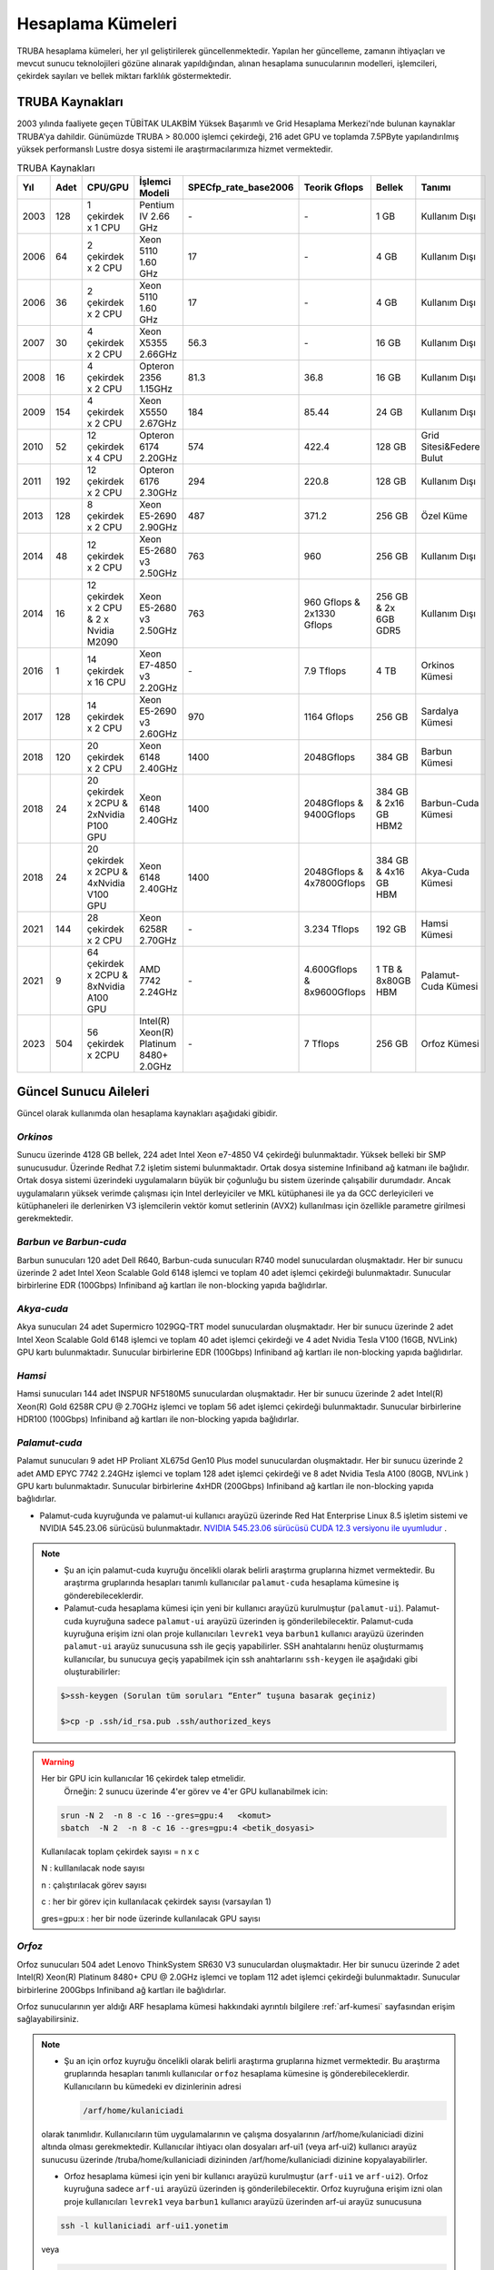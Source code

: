 .. _hesaplama-kumeleri:

==================
Hesaplama Kümeleri
==================

TRUBA hesaplama kümeleri, her yıl geliştirilerek güncellenmektedir. Yapılan her güncelleme, zamanın ihtiyaçları ve mevcut sunucu teknolojileri gözüne alınarak yapıldığından, alınan hesaplama sunucularının modelleri, işlemcileri, çekirdek sayıları ve bellek miktarı farklılık göstermektedir.
	
----------------
TRUBA Kaynakları
----------------

2003 yılında faaliyete geçen TÜBİTAK ULAKBİM Yüksek Başarımlı ve Grid Hesaplama Merkezi'nde bulunan kaynaklar TRUBA'ya dahildir. Günümüzde TRUBA > 80.000 işlemci çekirdeği, 216 adet GPU ve toplamda 7.5PByte yapılandırılmış yüksek performanslı Lustre dosya sistemi ile araştırmacılarımıza hizmet vermektedir. 


.. list-table:: TRUBA Kaynakları
   :widths: 25 25 25 25 25 25 25 25
   :header-rows: 1

   * - Yıl
     - Adet
     - CPU/GPU
     - İşlemci Modeli
     - SPECfp_rate_base2006
     - Teorik Gflops
     - Bellek
     - Tanımı
   * - 2003
     - 128
     - 1 çekirdek x 1 CPU
     - Pentium IV 2.66 GHz
     - *-*
     - *-*
     - 1 GB
     - Kullanım Dışı
   * - 2006
     - 64 
     - 2 çekirdek x 2 CPU
     - Xeon 5110 1.60 GHz
     - 17
     - *-*
     - 4 GB
     - Kullanım Dışı
   * - 2006
     - 36
     - 2 çekirdek x 2 CPU
     - Xeon 5110 1.60 GHz
     - 17
     - *-*
     - 4 GB
     - Kullanım Dışı
   * - 2007
     - 30
     - 4 çekirdek x 2 CPU
     - Xeon X5355 2.66GHz
     - 56.3 
     - *-*
     - 16 GB
     - Kullanım Dışı
   * - 2008
     - 16
     - 4 çekirdek x 2 CPU
     - Opteron 2356 1.15GHz
     - 81.3
     - 36.8
     - 16 GB
     - Kullanım Dışı
   * - 2009
     - 154
     - 4 çekirdek x 2 CPU
     - Xeon X5550 2.67GHz
     - 184
     - 85.44
     - 24 GB
     - Kullanım Dışı
   * - 2010
     - 52
     - 12 çekirdek x 4 CPU
     - Opteron 6174 2.20GHz
     - 574
     - 422.4
     - 128 GB
     - Grid Sitesi&Federe Bulut
   * - 2011
     - 192
     - 12 çekirdek x 2 CPU
     - Opteron 6176 2.30GHz
     - 294 
     - 220.8  
     - 128 GB  
     - Kullanım Dışı
   * - 2013
     - 128 
     - 8 çekirdek x 2 CPU
     - Xeon E5-2690 2.90GHz 
     - 487 
     - 371.2 
     - 256 GB
     - Özel Küme 
   * - 2014
     - 48
     - 12 çekirdek x 2 CPU
     - Xeon E5-2680 v3 2.50GHz
     - 763 
     - 960
     - 256 GB
     - Kullanım Dışı
   * - 2014
     - 16
     - 12 çekirdek x 2 CPU & 2 x Nvidia M2090
     - Xeon E5-2680 v3 2.50GHz
     - 763
     - 960 Gflops & 2x1330 Gflops
     - 256 GB & 2x 6GB GDR5
     - Kullanım Dışı
   * - 2016
     - 1
     - 14 çekirdek x 16 CPU
     - Xeon E7-4850 v3 2.20GHz
     - *-*
     - 7.9 Tflops
     - 4 TB 
     - Orkinos Kümesi 
   * - 2017
     - 128 
     - 14 çekirdek x 2 CPU 
     - Xeon E5-2690 v3 2.60GHz
     - 970 
     - 1164 Gflops
     - 256 GB 
     - Sardalya Kümesi
   * - 2018
     - 120
     - 20 çekirdek x 2 CPU
     - Xeon 6148 2.40GHz
     - 1400
     - 2048Gflops
     - 384 GB
     - Barbun Kümesi
   * - 2018
     - 24
     - 20 çekirdek x 2CPU & 2xNvidia P100 GPU
     - Xeon 6148 2.40GHz
     - 1400
     - 2048Gflops & 9400Gflops 
     - 384 GB & 2x16 GB HBM2
     - Barbun-Cuda Kümesi
   * - 2018
     - 24
     - 20 çekirdek x 2CPU & 4xNvidia V100 GPU
     - Xeon 6148 2.40GHz
     - 1400 
     - 2048Gflops & 4x7800Gflops
     - 384 GB & 4x16 GB HBM 
     - Akya-Cuda Kümesi
   * - 2021
     - 144
     - 28 çekirdek x 2 CPU
     - Xeon 6258R 2.70GHz
     - *-*
     - 3.234 Tflops
     - 192 GB 
     - Hamsi Kümesi
   * - 2021
     - 9
     - 64 çekirdek x 2CPU & 8xNvidia A100 GPU
     - AMD 7742 2.24GHz
     - *-*
     - 4.600Gflops & 8x9600Gflops
     - 1 TB & 8x80GB HBM
     - Palamut-Cuda Kümesi
   * - 2023
     - 504
     - 56 çekirdek x 2CPU 
     - Intel(R) Xeon(R) Platinum 8480+ 2.0GHz
     - *-*
     - 7 Tflops
     - 256 GB
     - Orfoz Kümesi


----------------------
Güncel Sunucu Aileleri
----------------------
Güncel olarak kullanımda olan hesaplama kaynakları aşağıdaki gibidir. 

*Orkinos*
^^^^^^^^^
Sunucu üzerinde 4128 GB bellek, 224 adet Intel Xeon e7-4850 V4 çekirdeği bulunmaktadır. Yüksek belleki bir SMP sunucusudur. Üzerinde Redhat 7.2 işletim sistemi bulunmaktadır. Ortak dosya sistemine Infiniband ağ katmanı ile bağlıdır. Ortak dosya sistemi üzerindeki uygulamaların büyük bir çoğunluğu bu sistem üzerinde çalışabilir durumdadır. Ancak uygulamaların yüksek verimde çalışması için Intel derleyiciler ve MKL kütüphanesi ile ya da GCC derleyicileri ve kütüphaneleri ile derlenirken V3 işlemcilerin vektör komut setlerinin (AVX2) kullanılması için özellikle parametre girilmesi gerekmektedir.

..
  *Sardalya*
  ^^^^^^^^^^

  Sardalya sunucuları 153 adet Huawei Tecal RH1288 V3 model sunuculardan oluşmaktadır. Her bir sunucu üzerinde 2 adet Intel Xeon E5-2690 V4 işlemci ve toplam 28 adet işlemci çekirdeği bulunmaktadır. Sunucular birbirlerine EDR (100Gbps) Infiniband ağ kartları ile non-blocking yapıda bağlıdırlar. 

*Barbun ve Barbun-cuda*
^^^^^^^^^^^^^^^^^^^^^^^

Barbun sunucuları 120 adet Dell R640, Barbun-cuda sunucuları R740 model sunuculardan oluşmaktadır. Her bir sunucu üzerinde 2 adet Intel Xeon Scalable Gold 6148 işlemci ve toplam 40 adet işlemci çekirdeği bulunmaktadır. Sunucular birbirlerine EDR (100Gbps) Infiniband ağ kartları ile non-blocking yapıda bağlıdırlar.

*Akya-cuda*
^^^^^^^^^^^
Akya sunucuları 24 adet Supermicro 1029GQ-TRT model sunuculardan oluşmaktadır. Her bir sunucu üzerinde 2 adet Intel Xeon Scalable Gold 6148 işlemci ve toplam 40 adet işlemci çekirdeği ve 4 adet Nvidia Tesla V100 (16GB, NVLink) GPU kartı bulunmaktadır. Sunucular birbirlerine EDR (100Gbps) Infiniband ağ kartları ile non-blocking yapıda bağlıdırlar.

*Hamsi*
^^^^^^^^^^^^^^^^^^^^
Hamsi sunucuları 144 adet INSPUR NF5180M5 sunuculardan oluşmaktadır. Her bir sunucu üzerinde 2 adet Intel(R) Xeon(R) Gold 6258R CPU @ 2.70GHz işlemci ve toplam 56 adet işlemci çekirdeği bulunmaktadır. Sunucular birbirlerine HDR100 (100Gbps) Infiniband ağ kartları ile non-blocking yapıda bağlıdırlar. 

.. _palamut-cuda:

*Palamut-cuda*
^^^^^^^^^^^^^^^^^^^^^^^^^^
Palamut sunucuları 9 adet HP Proliant XL675d Gen10 Plus model sunuculardan oluşmaktadır. Her bir sunucu üzerinde 2 adet AMD EPYC 7742 2.24GHz işlemci ve toplam 128 adet işlemci çekirdeği ve 8 adet Nvidia Tesla A100 (80GB, NVLink ) GPU kartı bulunmaktadır. Sunucular birbirlerine 4xHDR (200Gbps) Infiniband ağ kartları ile non-blocking yapıda bağlıdırlar.

* Palamut-cuda kuyruğunda ve palamut-ui kullanıcı arayüzü üzerinde Red Hat Enterprise Linux 8.5 işletim sistemi ve NVIDIA 545.23.06 sürücüsü bulunmaktadır. `NVIDIA 545.23.06 sürücüsü CUDA 12.3 versiyonu ile uyumludur <https://docs.nvidia.com/deploy/cuda-compatibility/>`_ .

.. note::

  * Şu an için palamut-cuda kuyruğu öncelikli olarak belirli araştırma gruplarına hizmet vermektedir. Bu araştırma gruplarında hesapları tanımlı kullanıcılar ``palamut-cuda`` hesaplama kümesine iş gönderebileceklerdir.

  * Palamut-cuda hesaplama kümesi için yeni bir kullanıcı arayüzü kurulmuştur (``palamut-ui``). Palamut-cuda kuyruğuna sadece ``palamut-ui`` arayüzü üzerinden iş gönderilebilecektir. Palamut-cuda kuyruğuna erişim izni olan proje kullanıcıları ``levrek1`` veya ``barbun1`` kullanıcı arayüzü üzerinden ``palamut-ui`` arayüz sunucusuna ssh ile geçiş yapabilirler. SSH anahtalarını henüz oluşturmamış kullanıcılar, bu sunucuya geçiş yapabilmek için ssh anahtarlarını ``ssh-keygen`` ile aşağıdaki gibi oluşturabilirler:

  .. code-block::

    $>ssh-keygen (Sorulan tüm soruları “Enter” tuşuna basarak geçiniz)
   
    $>cp -p .ssh/id_rsa.pub .ssh/authorized_keys

.. warning::

   Her bir GPU icin kullanıcılar 16 çekirdek talep etmelidir.
	Örneğin: 2 sunucu üzerinde 4'er görev ve 4'er GPU kullanabilmek icin:
	
   .. code-block::

      srun -N 2  -n 8 -c 16 --gres=gpu:4   <komut>
      sbatch  -N 2  -n 8 -c 16 --gres=gpu:4 <betik_dosyasi>

   Kullanılacak toplam çekirdek sayısı = n x c

   N : kulllanılacak node sayısı

   n : çalıştırılacak görev sayısı

   c : her bir görev için kullanılacak çekirdek sayısı (varsayılan 1)

   gres=gpu:x : her bir node üzerinde kullanılacak GPU sayısı

.. _orfoz:

*Orfoz*
^^^^^^^^^^^^^^^^^^^^
Orfoz sunucuları 504 adet Lenovo ThinkSystem SR630 V3 sunuculardan oluşmaktadır. Her bir sunucu üzerinde 2 adet Intel(R) Xeon(R) Platinum 8480+ CPU @ 2.0GHz işlemci ve toplam 112 adet işlemci çekirdeği bulunmaktadır. Sunucular birbirlerine 200Gbps Infiniband ağ kartları ile bağlıdırlar. 

Orfoz sunucularının yer aldığı ARF hesaplama kümesi hakkındaki ayrıntılı bilgilere :ref:`arf-kumesi` sayfasından erişim sağlayabilirsiniz.

.. note::

  * Şu an için orfoz kuyruğu öncelikli olarak belirli araştırma gruplarına hizmet vermektedir. Bu araştırma gruplarında hesapları tanımlı kullanıcılar ``orfoz`` hesaplama kümesine iş gönderebileceklerdir. Kullanıcıların bu kümedeki ev dizinlerinin adresi 
  
    .. code-block::
    
      /arf/home/kulaniciadi 

  olarak tanımlıdır. Kullanıcıların tüm uygulamalarının ve çalışma dosyalarının /arf/home/kulaniciadi dizini altında olması gerekmektedir. Kullanıcılar ihtiyacı olan dosyaları arf-ui1 (veya arf-ui2) kullanıcı arayüz sunucusu üzerinde /truba/home/kullaniciadi dizininden /arf/home/kullaniciadi dizinine kopyalayabilirler. 


  * Orfoz hesaplama kümesi için yeni bir kullanıcı arayüzü kurulmuştur (``arf-ui1`` ve ``arf-ui2``). Orfoz kuyruğuna sadece ``arf-ui`` arayüzü üzerinden iş gönderilebilecektir. Orfoz kuyruğuna erişim izni olan proje kullanıcıları ``levrek1`` veya ``barbun1`` kullanıcı arayüzü üzerinden arf-ui arayüz sunucusuna 

  .. code-block::

    ssh -l kullaniciadi arf-ui1.yonetim
    
  veya

  .. code-block::  

    ssh -l kullaniciadi arf-ui2.yonetim

  ile geçiş yapabilirler. SSH anahtalarını henüz oluşturmamış kullanıcılar, bu sunucuya geçiş yapabilmek için levrek1 kullanıcı arayüz sunucusuna bağlı iken ssh anahtarlarını ``ssh-keygen`` komutu ile aşağıdaki gibi oluşturabilirler:

  .. code-block::

    $>ssh-keygen (Sorulan tüm soruları “Enter” tuşuna basarak geçiniz)
   
    $>cp -p .ssh/id_rsa.pub /arf/home/kullaniciadi/.ssh/authorized_keys


.. _partitions:

----------------------
Kuyruklar (partitions)
----------------------

Her iki kümede iş kuyruğu adları ve özellikleri aynı şekilde yapılandırılmıştır. 

Zaman zaman bazı kuyruklardaki kaynak miktarı arttırılabilir ya da azaltılabilir, bazı kuyruklar kullanımdan kaldırılabilir. Herhangi bir kuyruğun bilgisine aşağıdaki komutla erişilebilir: 

.. code-block::

   scontrol show partition=kuyruk_adi 

Kuyrukların kullanım durumuna, paylaşılan, dolu ya da boş olan node ve çekirdeklerin durumuna ``sinfo`` komutu ile erişilebilir. 

Tüm kuyrukların varsayılan çalışma süresi 2 dakikadır. Betik dosyasında zaman bilgisi girilmeyen işler 2 dakika sonunda otomatik olarak sonlandırılmaktadır. Slurm betik dosyasında `#SBATCH --time <https://slurm.schedmd.com/sbatch.html>`_ komutu ile hesaplama için öngörülen zaman bilgisi girilen işler, belirtilen zaman sonunda otomatik olarak sonlandırılmaktadır. 

Her sunucu ailesinde, sunucu üzerindeki çekirdek sayısına ve bellek miktarına bağlı olarak bellek sınırlamaları mevcuttur. Eğer betik dosyalarında (ya da srun komutunda) herhangi bir bellek değeri girilmemişse, ilgili iş için, ``çekirdek sayısı x DefMemPerCore`` kadar bellek ayrılır. Betik dosyalarında (ya da srun komutunda) işler için ``--mem-per-core`` ya da ``--mem`` parametreleri ile daha fazla bellek talebinde bulunulabilir, ancak talep edilen bellek miktarı hiçbir koşulda *maxMemPerCore* degerini geçemez. *MaxMemPerCore* ve *DefMemPerCore* değerleri her sunucu ailesi için farklıdır. Tüm sunucular için bu verilere aşağıdaki tablodan erişilebilir. 

.. list-table:: Kuyruklar (partitions)
   :widths: 25 25 25 25 25 25 25 25 25
   :header-rows: 1

   * - partitions 
     - nodes
     - #nodes
     - max run time
     - priority
     - min core
     - defMemPerCore 
     - maxMemPerCore
     - Bilgi
   * - single
     - levrekv2 
     - 8
     - 15-00:00:00
     - 2000 
     - 1
     - 9500MB
     - 10500MB  
     - Aktif
   * - debug
     - barbun, barbun-cuda, akya-cuda, orkinos
     - 238
     - 00-00:15:00
     - 65535
     - 1
     - 8000MB 
     - 9500MB
     - Aktif
   * - mid2
     - barbun
     - 189
     - 08-00:00:00 
     - 3200  
     - 4    
     - 8000MB     
     - 9000MB
     - Aktif
   * - long
     - barbun
     - 189
     - 15-00:00:00
     - 3000  
     - 4  
     - 8000MB, 8500MB   
     - 9000MB, 9500MB 
     - Aktif
   * - interactive 
     - levrekv2
     - 14  
     - 15-00:00:00 
     - 3000   
     - 1     
     - 8000MB   
     - 9000MB
     - Aktif
   * - smp
     - orkinos
     - 1
     - 8-00:00:00
     - 2800    
     - 4 
     - 17000MB  
     - 18400MB
     - Özel Kuyruk
   * - sardalya
     - sardalya
     - 100   
     - 15-00:00:00
     - 2800  
     - 4
     - 8000MB
     - 9000MB
     - Kullanım Dışı
   * - barbun 
     - barbun   
     - 119  
     - 15-00:00:00  
     - 2800     
     - 4
     - 8500MB  
     - 9500MB
     - Aktif
   * - barbun-cuda 
     - barbun-cuda 
     - 24  
     - 15-00:00:00   
     - 2800  
     - 20       
     - 8500MB    
     - 9500MB   
     - Aktif
   * - akya-cuda
     - akya-cuda
     - 24  
     - 15-00:00:00 
     - 2800 
     - 10 
     - 8500MB   
     - 9500MB
     - Aktif
   * - palamut-cuda
     - palamut
     - 9  
     - 03-00:00:00
     - 2800   
     - 16   
     - 7500MB  
     - 16384MB
     - Özel Kuyruk 
   * - hamsi  
     - hamsi 
     - 144  
     - 03-00:00:00  
     - 2800     
     - 28    
     - 3400MB 
     - 3400MB
     - Aktif
   * - orfoz 
     - orfoz 
     - 504
     - 03-00:00:00  
     - 3000     
     - 56    
     - 2000MB 
     - 2295MB
     - Özel Kuyruk


.. warning::

   ``Short`` ve ``mid1`` kurukları 1 Aralık 2021 tarihinde kapatılmıştır. Kısa süreli işlerinizi daha yeni nesil işlemcilere sahip olan ve daha çok sayıda sunucu içeren ``hamsi`` kuyruğuna gönderebilirsiniz. 

..
  ``mid2`` ve ``long`` kuyruklarına gönderilen işler sardalya ya da barbun sunucularının herhangi birinde çalışmaya başlayabilirler. Bu kuyruklara gönderilecek işlerin belli bir sunucu ailesi üzerinde çalışması isteniyorsa, betik dosyalarına aşağıdaki tanımlar yazılmalıdır: 

  * barbunlar için 

  .. code-block::

   #SBATCH --constraint=barbun 

  * sardalyalar için 

  .. code-block::

   #SBATCH --constraint=sardalya 

  .. note::

   --contstraint parametresi yerine -C de kullanılabilir. 

  İşler önceden olduğu gibi üst kuyruklar yerine doğrudan sardalya, barbun veya diğer kuyruklarına gönderilebilir. 

*barbun-cuda, akya-cuda* ve *palamut-cuda* kuyruklarına gönderilen işlerin GPU kullanabilecek ve GPU talep eden işler olması zorunludur. Yeni düzenleme ile aynı GPU'u birden fazla iş tarafından kullanabilecektir. GPU kümelerinin kullanımı ile ilgili dokümantasyon :ref:`gpu-kilavuzu` sayfamızı inceleyebilirsiniz.

*Single*
^^^^^^^^^

Bu kuyruğa tek çekirdeklik (genelde seri) işler gönderilir. Toplam çekirdek sayısı 1'den fazla ise, iş başka bir kuyruğa gönderilmiş olsa bile, otomatik olarak bu kuyruğa yönlendirilir. 

Bu kuyruktaki herhangi bir işin çalışma süresi en fazla 15 gündür. 15 gün içinde tamamlanmamış işler sistem tarafından otomatik olarak sonlandırılmaktadır. 

Bu kuyruk ile ilgili ayrıntılı bilgi

.. code-block::

   scontrol show partition=single 

komutu ile görülebilir. 

*Debug*
^^^^^^^^^

Bu kuyruğa test amaçlı kısa süreli işler (öreneğin SLURM betik dosyanızın, kodunuzun doğru çalıştığından emin olmak için) gönderilir. Bu kuyruktaki herhangi bir işin çalışma süresi en fazla 15 dakikadır. 15 gün içinde tamamlanmamış işler sistem tarafından otomatik olarak sonlandırılmaktadır. 

Bu kuyruk ile ilgili ayrıntılı bilgi

.. code-block::

   scontrol show partition=debug

komutu ile görülebilir. İlgili kuyrukta barbun, barbun-cuda, akya-cuda ve orkinos sunucuları tanımlıdır. Bu kuyruklara gönderilecek işlerin belli bir sunucu ailesi üzerinde çalışması isteniyorsa, betik dosyalarına aşağıdaki tanımlar yazılmalıdır: 

* Barbun için 

.. code-block::

  #SBATCH --constraint=barbun 

* Barbun-cuda için 

.. code-block::

  #SBATCH --constraint=barbun-cuda

* Akya-cuda için 

.. code-block::

  #SBATCH --constraint=akya-cuda

* Orkinos için 

.. code-block::

  #SBATCH --constraint=smp

.. note::

  --contstraint parametresi yerine -C de kullanılabilir. 


*Mid2*
^^^^^^

Mid2 kuyruğundaki işlerin çalışma süresi en fazla 8 gündür. 8 gün içerisinde tamamlanmamış işler sistem tarafından otomatik olarak sonlandırılmaktadır. 

Bu kuyruk ile ilgili ayrıntılı bilgi 

.. code-block::

   scontrol show partition=mid2 

komutu ile görülebilir. 

*Long*
^^^^^^

Long kuyruğundaki işlerin çalışma süresi en fazla 15 gündür. Bu süre zarfında tamamlanmamış işler sistem tarafından otomatik olarak sonlandırılmaktadır. 

Bu kuyruk ile ilgili ayrıntılı bilgi 

.. code-block::

   scontrol show partition=long 

komutu ile görülebilir. 

*Interactive*
^^^^^^^^^^^^^

Interaktif işler çalıştırmak için kullanılır. İnteraktif işler ``Ondemand`` üzerinden ya da SSH terminalinden ``srun``, ``salloc`` ile kuyruğa gönderilebilir. Bu kuyrukta levrekv2 sunucuları kullanılmaktadır.

*Smp*
^^^^^

*Smp* kuyruğunda sadece *orkinos1* sunucusu bulunmaktadır. Kuyruk rezervasyon yönetimi ile çalıştırılmaktadır. Bu kuyruğu kullanmak isteyen kullanıcıların e-posta ile başvuruda bulunarak sistemi ne kadar süre ile kullanacaklarını, ne kadar kaynağa (işlemci/bellek) ihtiyaç duyduklarını bildirmeleri ve ihtiyaçlarına göre bir rezervasyon yaptırmaları gerekmektedir.

Bu kuyruk ile ilgili ayrıntılı bilgi

.. code-block::

   scontrol show partition=smp

komutu ile görülebilir.

..
  *Sardalya*
  ^^^^^^^^^^

  Her bir sunucuda 28 çekirdek ve 256GB bellek bulunmaktadır. Kuyrukta işlerin en fazla çalışma süresi 15 gündür. Sistemin verimli kullanılabilmesi için gönderilecek işler en az 14 çekirdek talep etmelidir. Kuyruğa gönderilebilecek işlerin minimum çekirdek sayısı 4'tür.

  İşlerde bellek sınırlaması kullanılmaktadır. Gönderilen işlerin sunucuların bellek sınırlamalarına uygun olarak gönderilmesi gerekmektedir. Bu kuyruk ile ilgili ayrıntılı bilgi

  .. code-block::

    scontrol show partition=sardalya

  komutu ile görülebilir.

.. _barbun-node:

*Barbun*
^^^^^^^^

Her bir sunucuda 40 çekirdek ve 384GB bellek bulunmaktadır. Kuyrukta işlerin en fazla çalışma süresi 15 gündür. Sistemin verimli kullanılabilmesi için gönderilecek işler en az 20 çekirdek talep etmelidir. Kuyruğa gönderilebilecek işlerin minimum çekirdek sayısı 4'tür.

İşlerde bellek sınırlaması kullanılmaktadır. Gönderilen işlerin sunucuların bellek sınırlamalarına uygun olarak gönderilmesi gerekmektedir. Bu kuyruk ile ilgili ayrıntılı bilgi

.. code-block::

   scontrol show partition=barbun

komutu ile görülebilir.

.. _barbuncuda-node:

*Barbun-cuda*
^^^^^^^^^^^^^

Her bir sunucuda 40 çekirdek ve 384GB bellek ayrıca 2'şer adet Nvidia P100 16GB GPU kartı bulunmaktadır. Kuyrukta işlerin en fazla çalışma süresi 15 gündür. Sistemin verimli kullanılabilmesi için gönderilecek işler en az 20 çekirdek ve 1 GPU talep etmelidir.

*Aynı sunucuda çalışmaya başlayan birden fazla iş aynı GPU kartını paylaşabilmektedir.*

İşlerde bellek sınırlaması kullanılmaktadır. Gönderilen işlerin sunucuların bellek sınırlamalarına uygun olarak gönderilmesi gerekmektedir. Bu kuyruk ile ilgili ayrıntılı bilgi

.. code-block::

   scontrol show partition=barbun-cuda

komutu ile görülebilir.

*Akya-cuda*
^^^^^^^^^^^

Her bir sunucuda 40 çekirdek ve 384GB bellek ayrıca 4'er adet Nvidia V100 16GB GPU (NVLink) kartı bulunmaktadır. Kuyrukta işlerin en fazla çalışma süresi 15 gündür. Ayrıca sistemlerde scratch olarak kullanılmak üzere 1.4TB NVME disk /tmp dizinine bağlanmıştır. Yüksek I/O gerektiren işlerin /tmp dizininde çalıştırılması gerekmektedir.

İşlerde bellek sınırlaması kullanılmaktadır. Gönderilen işlerin sunucuların bellek sınırlamalarına uygun olarak gönderilmesi gerekmektedir. Bu kuyruk ile ilgili ayrıntılı bilgi

.. code-block::

   scontrol show partition=akya-cuda

komutu ile görülebilir.

.. _hamsi-node:

*Hamsi*
^^^^^^^

Her bir sunucuda 56 çekirdek ve 192GB bellek bulunmaktadır. Kuyrukta işlerin en fazla çalışma süresi 3 gündür. Sistemin verimli kullanılabilmesi için gönderilecek işler en az 28 çekirdek talep etmelidir. Kuyruğa gönderilebilecek işlerin minimum çekirdek sayısı 28'dir.

İşlerde bellek sınırlaması kullanılmaktadır. Gönderilen işlerin sunucuların bellek sınırlamalarına uygun olarak gönderilmesi gerekmektedir. Bu kuyruk ile ilgili ayrıntılı bilgi

.. code-block::

   scontrol show partition=hamsi

komutu ile görülebilir.

*Palamut-cuda*
^^^^^^^^^^^^^^

Her bir sunucuda 128 çekirdek ve 1TB bellek ayrıca 8'er adet Nvidia A100 80GB GPU (NVLink) kartı bulunmaktadır. Kuyrukta işlerin en fazla çalışma süresi 3 gündür. Sistemin verimli kullanılabilmesi için gönderilecek işler en az 16 çekirdek ve 1 GPU talep etmelidir. Ayrıca sistemlerde scratch olarak kullanılmak üzere 12TB NVME disk /localscratch dizinine bağlanmıştır. Yüksek I/O gerektiren işlerin /localscratch dizininde çalıştırılması gerekmektedir.

İşlerde bellek sınırlaması kullanılmaktadır. Gönderilen işlerin sunucuların bellek sınırlamalarına uygun olarak gönderilmesi gerekmektedir. Bu kuyruk ile ilgili ayrıntılı bilgi palamut-ui kullanıcı arayüzüne bağlandıktan sonra

.. code-block::

   scontrol show partition=palamut-cuda

komutu ile görülebilir.

.. _orfoz-node:

*orfoz*
^^^^^^^

Her bir sunucuda 112 çekirdek ve 256GB bellek bulunmaktadır. Kuyrukta işlerin en fazla çalışma süresi 3 gündür. Sistemin verimli kullanılabilmesi için gönderilecek işler en az 56 çekirdek talep etmelidir. Kuyruğa gönderilebilecek işlerin minimum çekirdek sayısı 56'dır.

İşlerde bellek sınırlaması kullanılmaktadır. Gönderilen işlerin sunucuların bellek sınırlamalarına uygun olarak gönderilmesi gerekmektedir. Bu kuyruk ile ilgili ayrıntılı bilgi ilgili kullanıcı arayüzüne bağlandıktan sonra

.. code-block::

   scontrol show partition=orfoz

komutu ile görülebilir.